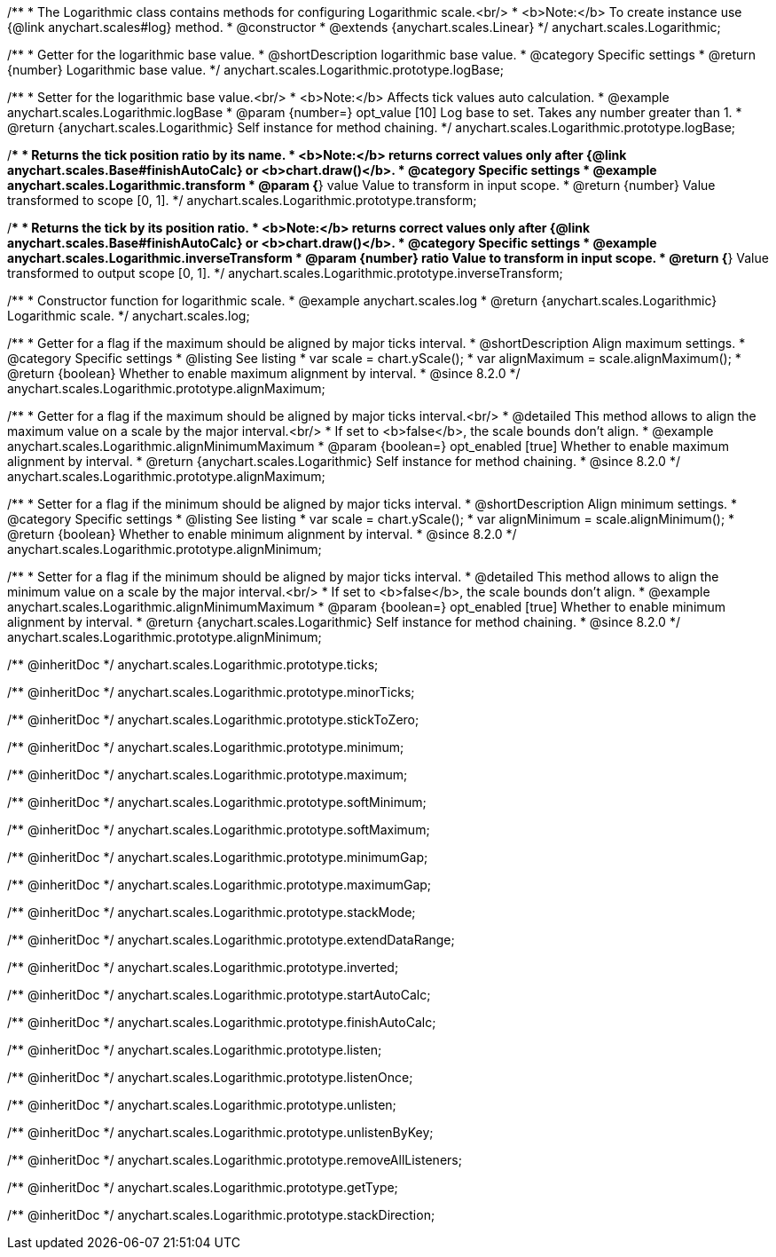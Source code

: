 /**
 * The Logarithmic class contains methods for configuring Logarithmic scale.<br/>
 * <b>Note:</b> To create instance use {@link anychart.scales#log} method.
 * @constructor
 * @extends {anychart.scales.Linear}
 */
anychart.scales.Logarithmic;


//----------------------------------------------------------------------------------------------------------------------
//
//  anychart.scales.Logarithmic.prototype.logBase
//
//----------------------------------------------------------------------------------------------------------------------

/**
 * Getter for the logarithmic base value.
 * @shortDescription logarithmic base value.
 * @category Specific settings
 * @return {number} Logarithmic base value.
 */
anychart.scales.Logarithmic.prototype.logBase;

/**
 * Setter for the logarithmic base value.<br/>
 * <b>Note:</b> Affects tick values auto calculation.
 * @example anychart.scales.Logarithmic.logBase
 * @param {number=} opt_value [10] Log base to set. Takes any number greater than 1.
 * @return {anychart.scales.Logarithmic} Self instance for method chaining.
 */
anychart.scales.Logarithmic.prototype.logBase;


//----------------------------------------------------------------------------------------------------------------------
//
//  anychart.scales.Logarithmic.prototype.transform
//
//----------------------------------------------------------------------------------------------------------------------

/**
 * Returns the tick position ratio by its name.
 * <b>Note:</b> returns correct values only after {@link anychart.scales.Base#finishAutoCalc} or <b>chart.draw()</b>.
 * @category Specific settings
 * @example anychart.scales.Logarithmic.transform
 * @param {*} value Value to transform in input scope.
 * @return {number} Value transformed to scope [0, 1].
 */
anychart.scales.Logarithmic.prototype.transform;


//----------------------------------------------------------------------------------------------------------------------
//
//  anychart.scales.Logarithmic.prototype.inverseTransform
//
//----------------------------------------------------------------------------------------------------------------------

/**
 * Returns the tick by its position ratio.
 * <b>Note:</b> returns correct values only after {@link anychart.scales.Base#finishAutoCalc} or <b>chart.draw()</b>.
 * @category Specific settings
 * @example anychart.scales.Logarithmic.inverseTransform
 * @param {number} ratio Value to transform in input scope.
 * @return {*} Value transformed to output scope [0, 1].
 */
anychart.scales.Logarithmic.prototype.inverseTransform;


//----------------------------------------------------------------------------------------------------------------------
//
//  anychart.scales.log
//
//----------------------------------------------------------------------------------------------------------------------

/**
 * Constructor function for logarithmic scale.
 * @example anychart.scales.log
 * @return {anychart.scales.Logarithmic} Logarithmic scale.
 */
anychart.scales.log;

//----------------------------------------------------------------------------------------------------------------------
//
//  anychart.scales.Logarithmic.prototype.alignMaximum
//
//----------------------------------------------------------------------------------------------------------------------

/**
 * Getter for a flag if the maximum should be aligned by major ticks interval.
 * @shortDescription Align maximum settings.
 * @category Specific settings
 * @listing See listing
 * var scale = chart.yScale();
 * var alignMaximum = scale.alignMaximum();
 * @return {boolean} Whether to enable maximum alignment by interval.
 * @since 8.2.0
 */
anychart.scales.Logarithmic.prototype.alignMaximum;

/**
 * Getter for a flag if the maximum should be aligned by major ticks interval.<br/>
 * @detailed This method allows to align the maximum value on a scale by the major interval.<br/>
 * If set to <b>false</b>, the scale bounds don't align.
 * @example anychart.scales.Logarithmic.alignMinimumMaximum
 * @param {boolean=} opt_enabled [true] Whether to enable maximum alignment by interval.
 * @return {anychart.scales.Logarithmic} Self instance for method chaining.
 * @since 8.2.0
 */
anychart.scales.Logarithmic.prototype.alignMaximum;

//----------------------------------------------------------------------------------------------------------------------
//
//  anychart.scales.Logarithmic.prototype.alignMinimum;
//
//----------------------------------------------------------------------------------------------------------------------

/**
 * Setter for a flag if the minimum should be aligned by major ticks interval.
 * @shortDescription Align minimum settings.
 * @category Specific settings
 * @listing See listing
 * var scale = chart.yScale();
 * var alignMinimum = scale.alignMinimum();
 * @return {boolean} Whether to enable minimum alignment by interval.
 * @since 8.2.0
 */
anychart.scales.Logarithmic.prototype.alignMinimum;

/**
 * Setter for a flag if the minimum should be aligned by major ticks interval.
 * @detailed This method allows to align the minimum value on a scale by the major interval.<br/>
 * If set to <b>false</b>, the scale bounds don't align.
 * @example anychart.scales.Logarithmic.alignMinimumMaximum
 * @param {boolean=} opt_enabled [true] Whether to enable minimum alignment by interval.
 * @return {anychart.scales.Logarithmic} Self instance for method chaining.
 * @since 8.2.0
 */
anychart.scales.Logarithmic.prototype.alignMinimum;

/** @inheritDoc */
anychart.scales.Logarithmic.prototype.ticks;

/** @inheritDoc */
anychart.scales.Logarithmic.prototype.minorTicks;

/** @inheritDoc */
anychart.scales.Logarithmic.prototype.stickToZero;

/** @inheritDoc */
anychart.scales.Logarithmic.prototype.minimum;

/** @inheritDoc */
anychart.scales.Logarithmic.prototype.maximum;

/** @inheritDoc */
anychart.scales.Logarithmic.prototype.softMinimum;

/** @inheritDoc */
anychart.scales.Logarithmic.prototype.softMaximum;

/** @inheritDoc */
anychart.scales.Logarithmic.prototype.minimumGap;

/** @inheritDoc */
anychart.scales.Logarithmic.prototype.maximumGap;

/** @inheritDoc */
anychart.scales.Logarithmic.prototype.stackMode;

/** @inheritDoc */
anychart.scales.Logarithmic.prototype.extendDataRange;

/** @inheritDoc */
anychart.scales.Logarithmic.prototype.inverted;

/** @inheritDoc */
anychart.scales.Logarithmic.prototype.startAutoCalc;

/** @inheritDoc */
anychart.scales.Logarithmic.prototype.finishAutoCalc;

/** @inheritDoc */
anychart.scales.Logarithmic.prototype.listen;

/** @inheritDoc */
anychart.scales.Logarithmic.prototype.listenOnce;

/** @inheritDoc */
anychart.scales.Logarithmic.prototype.unlisten;

/** @inheritDoc */
anychart.scales.Logarithmic.prototype.unlistenByKey;

/** @inheritDoc */
anychart.scales.Logarithmic.prototype.removeAllListeners;

/** @inheritDoc */
anychart.scales.Logarithmic.prototype.getType;

/** @inheritDoc */
anychart.scales.Logarithmic.prototype.stackDirection;